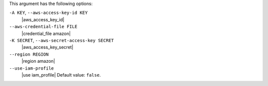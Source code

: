 .. The contents of this file are included in multiple topics.
.. This file describes a command or a sub-command for Knife.
.. This file should not be changed in a way that hinders its ability to appear in multiple documentation sets.


This argument has the following options:

``-A KEY``, ``--aws-access-key-id KEY``
   |aws_access_key_id|

``--aws-credential-file FILE``
   |credential_file amazon|

``-K SECRET``, ``--aws-secret-access-key SECRET``
   |aws_access_key_secret|

``--region REGION``
   |region amazon|

``--use-iam-profile``
   |use iam_profile| Default value: ``false``.

